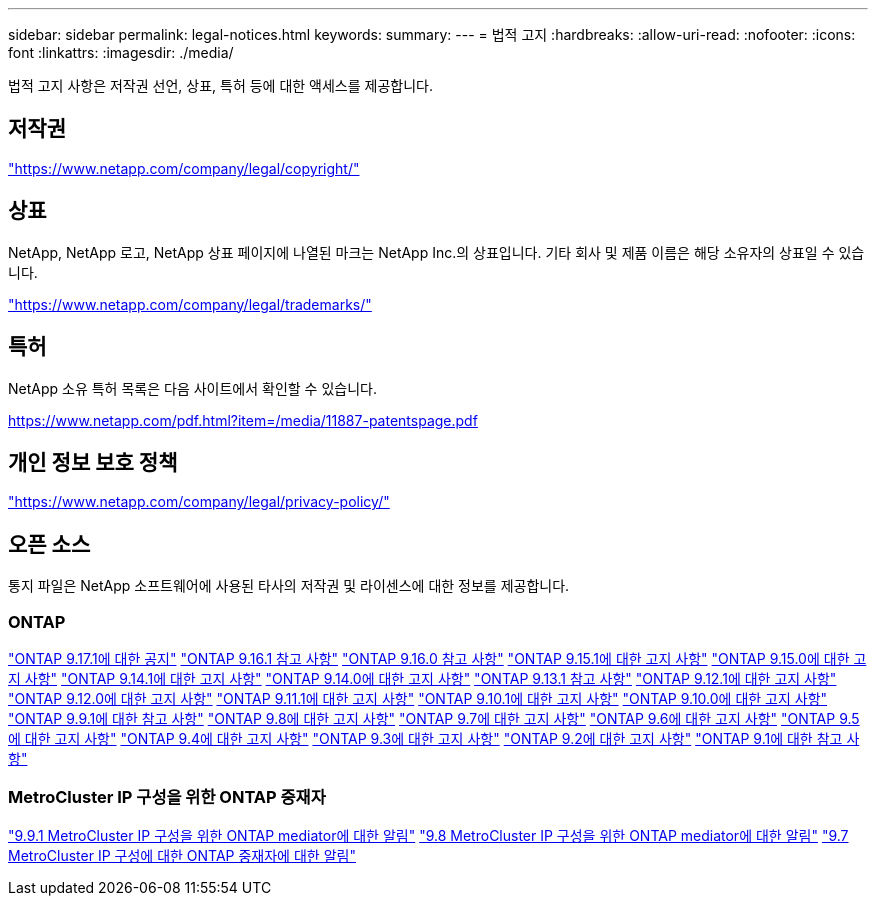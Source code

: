 ---
sidebar: sidebar 
permalink: legal-notices.html 
keywords:  
summary:  
---
= 법적 고지
:hardbreaks:
:allow-uri-read: 
:nofooter: 
:icons: font
:linkattrs: 
:imagesdir: ./media/


[role="lead"]
법적 고지 사항은 저작권 선언, 상표, 특허 등에 대한 액세스를 제공합니다.



== 저작권

link:https://www.netapp.com/company/legal/copyright/["https://www.netapp.com/company/legal/copyright/"^]



== 상표

NetApp, NetApp 로고, NetApp 상표 페이지에 나열된 마크는 NetApp Inc.의 상표입니다. 기타 회사 및 제품 이름은 해당 소유자의 상표일 수 있습니다.

link:https://www.netapp.com/company/legal/trademarks/["https://www.netapp.com/company/legal/trademarks/"^]



== 특허

NetApp 소유 특허 목록은 다음 사이트에서 확인할 수 있습니다.

link:https://www.netapp.com/pdf.html?item=/media/11887-patentspage.pdf["https://www.netapp.com/pdf.html?item=/media/11887-patentspage.pdf"^]



== 개인 정보 보호 정책

link:https://www.netapp.com/company/legal/privacy-policy/["https://www.netapp.com/company/legal/privacy-policy/"^]



== 오픈 소스

통지 파일은 NetApp 소프트웨어에 사용된 타사의 저작권 및 라이센스에 대한 정보를 제공합니다.



=== ONTAP

link:https://library.netapp.com/ecm/ecm_download_file/ECMLP3351668["ONTAP 9.17.1에 대한 공지"^] link:https://library.netapp.com/ecm/ecm_download_file/ECMLP3330867["ONTAP 9.16.1 참고 사항"^] link:https://library.netapp.com/ecm/ecm_download_file/ECMLP3329264["ONTAP 9.16.0 참고 사항"^] link:https://library.netapp.com/ecm/ecm_download_file/ECMLP3318279["ONTAP 9.15.1에 대한 고지 사항"^] link:https://library.netapp.com/ecm/ecm_download_file/ECMLP3320066["ONTAP 9.15.0에 대한 고지 사항"^] link:https://library.netapp.com/ecm/ecm_download_file/ECMLP2886725["ONTAP 9.14.1에 대한 고지 사항"^] link:https://library.netapp.com/ecm/ecm_download_file/ECMLP2886298["ONTAP 9.14.0에 대한 고지 사항"^] link:https://library.netapp.com/ecm/ecm_download_file/ECMLP2885801["ONTAP 9.13.1 참고 사항"^] link:https://library.netapp.com/ecm/ecm_download_file/ECMLP2884813["ONTAP 9.12.1에 대한 고지 사항"^] link:https://library.netapp.com/ecm/ecm_download_file/ECMLP2883760["ONTAP 9.12.0에 대한 고지 사항"^] link:https://library.netapp.com/ecm/ecm_download_file/ECMLP2882103["ONTAP 9.11.1에 대한 고지 사항"^] link:https://library.netapp.com/ecm/ecm_download_file/ECMLP2879817["ONTAP 9.10.1에 대한 고지 사항"^] link:https://library.netapp.com/ecm/ecm_download_file/ECMLP2878927["ONTAP 9.10.0에 대한 고지 사항"^] link:https://library.netapp.com/ecm/ecm_download_file/ECMLP2876856["ONTAP 9.9.1에 대한 참고 사항"^] link:https://library.netapp.com/ecm/ecm_download_file/ECMLP2873871["ONTAP 9.8에 대한 고지 사항"^] link:https://library.netapp.com/ecm/ecm_download_file/ECMLP2860921["ONTAP 9.7에 대한 고지 사항"^] link:https://library.netapp.com/ecm/ecm_download_file/ECMLP2855145["ONTAP 9.6에 대한 고지 사항"^] link:https://library.netapp.com/ecm/ecm_download_file/ECMLP2850702["ONTAP 9.5에 대한 고지 사항"^] link:https://library.netapp.com/ecm/ecm_download_file/ECMLP2844310["ONTAP 9.4에 대한 고지 사항"^] link:https://library.netapp.com/ecm/ecm_download_file/ECMLP2839209["ONTAP 9.3에 대한 고지 사항"^] link:https://library.netapp.com/ecm/ecm_download_file/ECMLP2702054["ONTAP 9.2에 대한 고지 사항"^] link:https://library.netapp.com/ecm/ecm_download_file/ECMLP2516795["ONTAP 9.1에 대한 참고 사항"^]



=== MetroCluster IP 구성을 위한 ONTAP 중재자

link:https://library.netapp.com/ecm/ecm_download_file/ECMLP2870521["9.9.1 MetroCluster IP 구성을 위한 ONTAP mediator에 대한 알림"^] link:https://library.netapp.com/ecm/ecm_download_file/ECMLP2870521["9.8 MetroCluster IP 구성을 위한 ONTAP mediator에 대한 알림"^] link:https://library.netapp.com/ecm/ecm_download_file/ECMLP2870521["9.7 MetroCluster IP 구성에 대한 ONTAP 중재자에 대한 알림"^]
